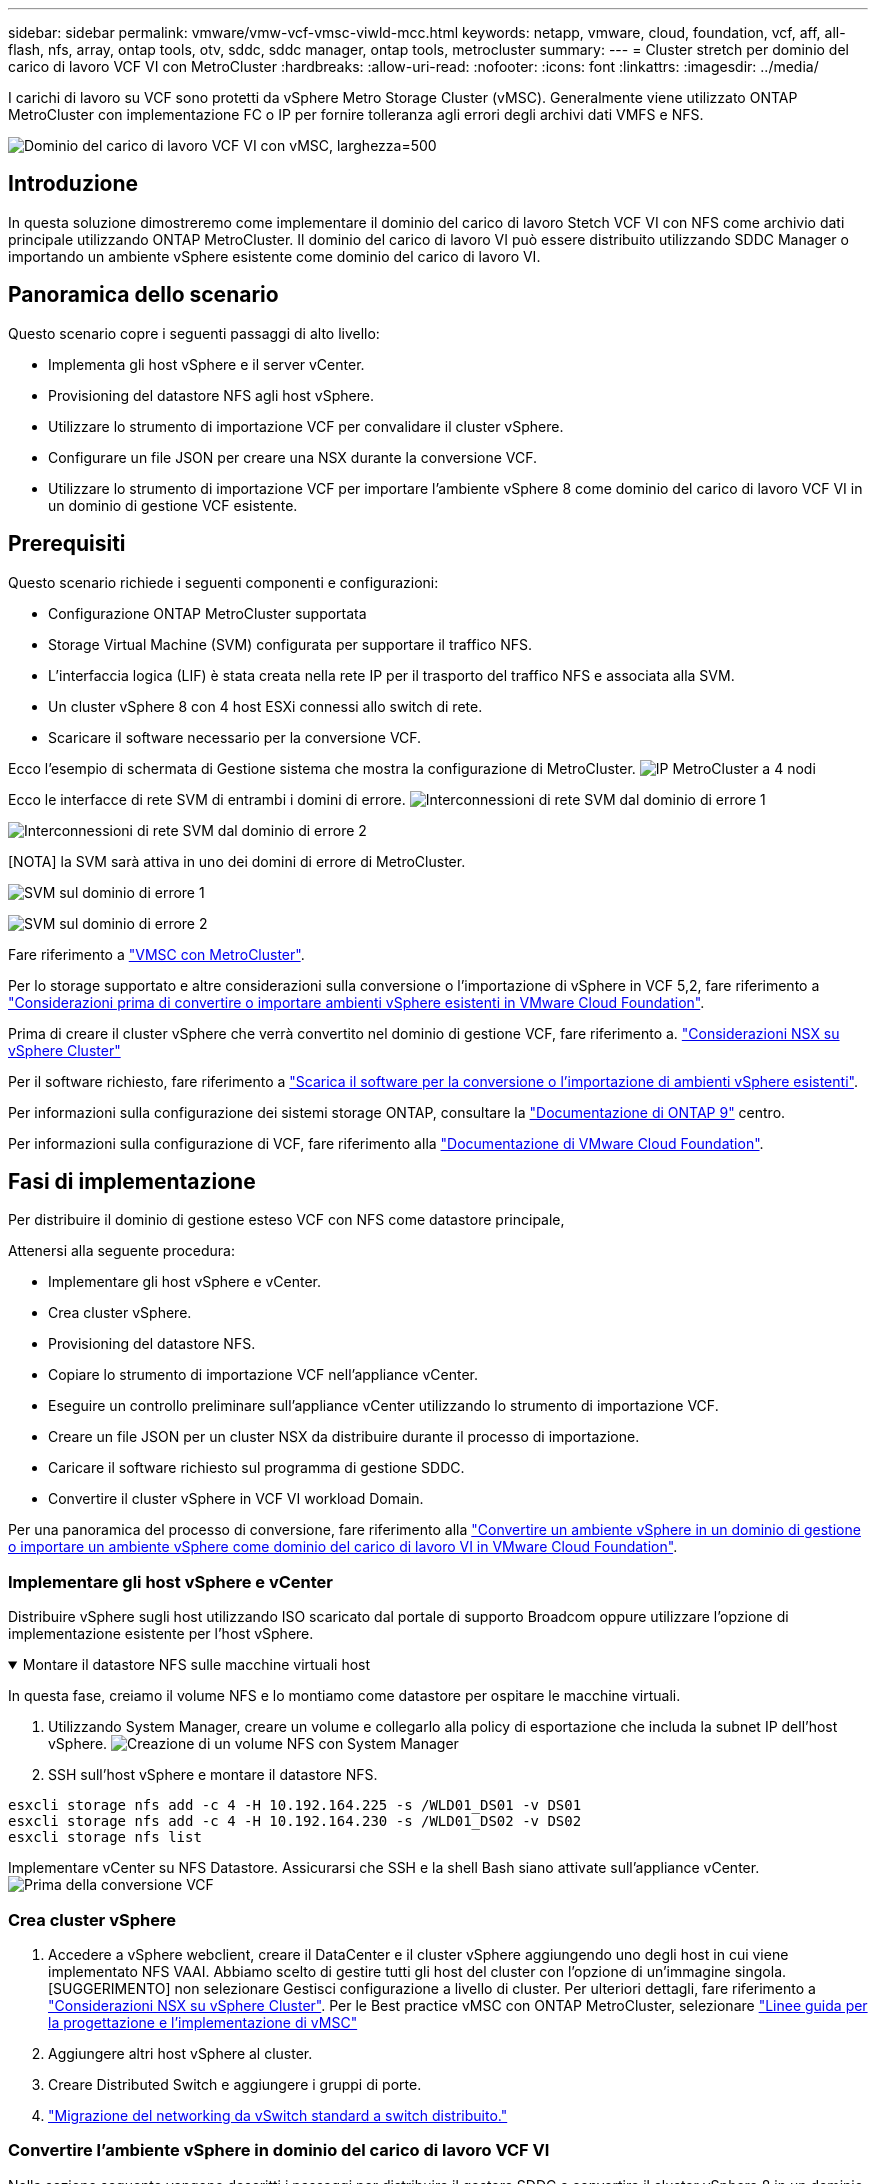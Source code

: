 ---
sidebar: sidebar 
permalink: vmware/vmw-vcf-vmsc-viwld-mcc.html 
keywords: netapp, vmware, cloud, foundation, vcf, aff, all-flash, nfs, array, ontap tools, otv, sddc, sddc manager, ontap tools, metrocluster 
summary:  
---
= Cluster stretch per dominio del carico di lavoro VCF VI con MetroCluster
:hardbreaks:
:allow-uri-read: 
:nofooter: 
:icons: font
:linkattrs: 
:imagesdir: ../media/


[role="lead"]
I carichi di lavoro su VCF sono protetti da vSphere Metro Storage Cluster (vMSC). Generalmente viene utilizzato ONTAP MetroCluster con implementazione FC o IP per fornire tolleranza agli errori degli archivi dati VMFS e NFS.

image:vmw-vcf-vmsc-viwld-mcc-image01.png["Dominio del carico di lavoro VCF VI con vMSC, larghezza=500"]



== Introduzione

In questa soluzione dimostreremo come implementare il dominio del carico di lavoro Stetch VCF VI con NFS come archivio dati principale utilizzando ONTAP MetroCluster. Il dominio del carico di lavoro VI può essere distribuito utilizzando SDDC Manager o importando un ambiente vSphere esistente come dominio del carico di lavoro VI.



== Panoramica dello scenario

Questo scenario copre i seguenti passaggi di alto livello:

* Implementa gli host vSphere e il server vCenter.
* Provisioning del datastore NFS agli host vSphere.
* Utilizzare lo strumento di importazione VCF per convalidare il cluster vSphere.
* Configurare un file JSON per creare una NSX durante la conversione VCF.
* Utilizzare lo strumento di importazione VCF per importare l'ambiente vSphere 8 come dominio del carico di lavoro VCF VI in un dominio di gestione VCF esistente.




== Prerequisiti

Questo scenario richiede i seguenti componenti e configurazioni:

* Configurazione ONTAP MetroCluster supportata
* Storage Virtual Machine (SVM) configurata per supportare il traffico NFS.
* L'interfaccia logica (LIF) è stata creata nella rete IP per il trasporto del traffico NFS e associata alla SVM.
* Un cluster vSphere 8 con 4 host ESXi connessi allo switch di rete.
* Scaricare il software necessario per la conversione VCF.


Ecco l'esempio di schermata di Gestione sistema che mostra la configurazione di MetroCluster. image:vmw-vcf-vmsc-mgmt-mcc-image15.png["IP MetroCluster a 4 nodi"]

Ecco le interfacce di rete SVM di entrambi i domini di errore. image:vmw-vcf-vmsc-mgmt-mcc-image13.png["Interconnessioni di rete SVM dal dominio di errore 1"]

image:vmw-vcf-vmsc-mgmt-mcc-image14.png["Interconnessioni di rete SVM dal dominio di errore 2"]

[NOTA] la SVM sarà attiva in uno dei domini di errore di MetroCluster.

image:vmw-vcf-vmsc-mgmt-mcc-image16.png["SVM sul dominio di errore 1"]

image:vmw-vcf-vmsc-mgmt-mcc-image17.png["SVM sul dominio di errore 2"]

Fare riferimento a https://knowledge.broadcom.com/external/article/312183/vmware-vsphere-support-with-netapp-metro.html["VMSC con MetroCluster"].

Per lo storage supportato e altre considerazioni sulla conversione o l'importazione di vSphere in VCF 5,2, fare riferimento a https://techdocs.broadcom.com/us/en/vmware-cis/vcf/vcf-5-2-and-earlier/5-2/map-for-administering-vcf-5-2/importing-existing-vsphere-environments-admin/considerations-before-converting-or-importing-existing-vsphere-environments-into-vcf-admin.html["Considerazioni prima di convertire o importare ambienti vSphere esistenti in VMware Cloud Foundation"].

Prima di creare il cluster vSphere che verrà convertito nel dominio di gestione VCF, fare riferimento a. https://knowledge.broadcom.com/external/article/373968/vlcm-config-manager-is-enabled-on-this-c.html["Considerazioni NSX su vSphere Cluster"]

Per il software richiesto, fare riferimento a https://techdocs.broadcom.com/us/en/vmware-cis/vcf/vcf-5-2-and-earlier/5-2/map-for-administering-vcf-5-2/importing-existing-vsphere-environments-admin/download-software-for-converting-or-importing-existing-vsphere-environments-admin.html["Scarica il software per la conversione o l'importazione di ambienti vSphere esistenti"].

Per informazioni sulla configurazione dei sistemi storage ONTAP, consultare la link:https://docs.netapp.com/us-en/ontap["Documentazione di ONTAP 9"] centro.

Per informazioni sulla configurazione di VCF, fare riferimento alla link:https://techdocs.broadcom.com/us/en/vmware-cis/vcf/vcf-5-2-and-earlier/5-2.html["Documentazione di VMware Cloud Foundation"].



== Fasi di implementazione

Per distribuire il dominio di gestione esteso VCF con NFS come datastore principale,

Attenersi alla seguente procedura:

* Implementare gli host vSphere e vCenter.
* Crea cluster vSphere.
* Provisioning del datastore NFS.
* Copiare lo strumento di importazione VCF nell'appliance vCenter.
* Eseguire un controllo preliminare sull'appliance vCenter utilizzando lo strumento di importazione VCF.
* Creare un file JSON per un cluster NSX da distribuire durante il processo di importazione.
* Caricare il software richiesto sul programma di gestione SDDC.
* Convertire il cluster vSphere in VCF VI workload Domain.


Per una panoramica del processo di conversione, fare riferimento alla https://techdocs.broadcom.com/us/en/vmware-cis/vcf/vcf-5-2-and-earlier/5-2/map-for-administering-vcf-5-2/importing-existing-vsphere-environments-admin/convert-or-import-a-vsphere-environment-into-vmware-cloud-foundation-admin.html["Convertire un ambiente vSphere in un dominio di gestione o importare un ambiente vSphere come dominio del carico di lavoro VI in VMware Cloud Foundation"].



=== Implementare gli host vSphere e vCenter

Distribuire vSphere sugli host utilizzando ISO scaricato dal portale di supporto Broadcom oppure utilizzare l'opzione di implementazione esistente per l'host vSphere.

.Montare il datastore NFS sulle macchine virtuali host
[%collapsible%open]
====
In questa fase, creiamo il volume NFS e lo montiamo come datastore per ospitare le macchine virtuali.

. Utilizzando System Manager, creare un volume e collegarlo alla policy di esportazione che includa la subnet IP dell'host vSphere. image:vmw-vcf-vmsc-viwld-mcc-image03.png["Creazione di un volume NFS con System Manager"]
. SSH sull'host vSphere e montare il datastore NFS.


[listing]
----
esxcli storage nfs add -c 4 -H 10.192.164.225 -s /WLD01_DS01 -v DS01
esxcli storage nfs add -c 4 -H 10.192.164.230 -s /WLD01_DS02 -v DS02
esxcli storage nfs list
----
[NOTA] se l'accelerazione hardware viene indicata come non supportata, assicurarsi che l'ultimo componente NFS VAAI (scaricato dal portale di supporto NetApp) sia installato sull'host vSphere image:vmw-vcf-vmsc-mgmt-mcc-image05.png["Installare il componente NFS VAAI"]e che vStorage sia attivato nella SVM che ospita il volume. image:vmw-vcf-vmsc-mgmt-mcc-image04.png["Abilita vStorage su SVM per VAAI"] . Ripetere i passaggi precedenti per ulteriori esigenze del datastore e assicurarsi che l'accelerazione hardware sia supportata. image:vmw-vcf-vmsc-viwld-mcc-image02.png["Elenco dei datastore. Uno per ciascun dominio di errore"]

====
Implementare vCenter su NFS Datastore. Assicurarsi che SSH e la shell Bash siano attivate sull'appliance vCenter. image:vmw-vcf-vmsc-viwld-mcc-image04.png["Prima della conversione VCF"]



=== Crea cluster vSphere

. Accedere a vSphere webclient, creare il DataCenter e il cluster vSphere aggiungendo uno degli host in cui viene implementato NFS VAAI. Abbiamo scelto di gestire tutti gli host del cluster con l'opzione di un'immagine singola. [SUGGERIMENTO] non selezionare Gestisci configurazione a livello di cluster. Per ulteriori dettagli, fare riferimento a https://knowledge.broadcom.com/external/article/373968/vlcm-config-manager-is-enabled-on-this-c.html["Considerazioni NSX su vSphere Cluster"]. Per le Best practice vMSC con ONTAP MetroCluster, selezionare https://docs.netapp.com/us-en/ontap-apps-dbs/vmware/vmware_vmsc_design.html#netapp-storage-configuration["Linee guida per la progettazione e l'implementazione di vMSC"]
. Aggiungere altri host vSphere al cluster.
. Creare Distributed Switch e aggiungere i gruppi di porte.
. https://techdocs.broadcom.com/us/en/vmware-cis/vsan/vsan/8-0/vsan-network-design/migrating-from-standard-to-distributed-vswitch.html["Migrazione del networking da vSwitch standard a switch distribuito."]




=== Convertire l'ambiente vSphere in dominio del carico di lavoro VCF VI

Nella sezione seguente vengono descritti i passaggi per distribuire il gestore SDDC e convertire il cluster vSphere 8 in un dominio di gestione VCF 5,2. Se del caso, per ulteriori dettagli si farà riferimento alla documentazione VMware.

VCF Import Tool di VMware di Broadcom è un'utility utilizzata sia sull'appliance vCenter sia sul manager SDDC per convalidare le configurazioni e fornire servizi di conversione e importazione per gli ambienti vSphere e VCF.

Per ulteriori informazioni, fare riferimento a https://docs.vmware.com/en/VMware-Cloud-Foundation/5.2/vcf-admin/GUID-44CBCB85-C001-41B2-BBB4-E71928B8D955.html["Opzioni e parametri dello strumento di importazione VCF"].

.Copiare ed estrarre lo strumento di importazione VCF
[%collapsible%open]
====
Lo strumento di importazione VCF viene utilizzato sull'appliance vCenter per verificare che il cluster vSphere sia integro per il processo di conversione o importazione di VCF.

Attenersi alla seguente procedura:

. Per copiare lo strumento di importazione VCF nella posizione corretta, attenersi alla procedura descritta in https://docs.vmware.com/en/VMware-Cloud-Foundation/5.2/vcf-admin/GUID-6ACE3794-BF52-4923-9FA2-2338E774B7CB.html["Copiare lo strumento di importazione VCF nell'appliance vCenter di destinazione"] documenti VMware.
. Estrarre il bundle utilizzando il seguente comando:
+
....
tar -xvf vcf-brownfield-import-<buildnumber>.tar.gz
....


====
.Convalidare l'appliance vCenter
[%collapsible%open]
====
Utilizzare lo strumento di importazione VCF per convalidare l'appliance vCenter prima dell'importazione come dominio del carico di lavoro VI.

. Per eseguire la convalida, attenersi alla procedura descritta in https://docs.vmware.com/en/VMware-Cloud-Foundation/5.2/vcf-admin/GUID-AC6BF714-E0DB-4ADE-A884-DBDD7D6473BB.html["Eseguire un controllo preliminare sul vCenter di destinazione prima della conversione"] .


====
.Creare un file JSON per la distribuzione NSX
[%collapsible%open]
====
Per implementare NSX Manager durante l'importazione o la conversione di un ambiente vSphere in VMware Cloud Foundation, creare una specifica di distribuzione NSX. L'implementazione di NSX richiede un minimo di 3 host.


NOTE: Quando si distribuisce un cluster NSX Manager in un'operazione di conversione o importazione, viene utilizzato il segmento supportato dalla VLAN NSX. Per informazioni dettagliate sulle limitazioni del segmento supportato da NSX-VLAN, fare riferimento alla sezione "considerazioni prima di convertire o importare ambienti vSphere esistenti in VMware Cloud Foundation. Per informazioni sulle limitazioni della rete NSX-VLAN, fare riferimento a https://techdocs.broadcom.com/us/en/vmware-cis/vcf/vcf-5-2-and-earlier/5-2/map-for-administering-vcf-5-2/importing-existing-vsphere-environments-admin/considerations-before-converting-or-importing-existing-vsphere-environments-into-vcf-admin.html["Considerazioni prima di convertire o importare ambienti vSphere esistenti in VMware Cloud Foundation"].

Di seguito è riportato un esempio di file JSON per la distribuzione NSX:

....
{
  "deploy_without_license_keys": true,
  "form_factor": "small",
  "admin_password": "****************",
  "install_bundle_path": "/nfs/vmware/vcf/nfs-mount/bundle/bundle-133764.zip",
  "cluster_ip": "10.61.185.105",
  "cluster_fqdn": "mcc-wld01-nsx.sddc.netapp.com",
  "manager_specs": [{
    "fqdn": "mcc-wld01-nsxa.sddc.netapp.com",
    "name": "mcc-wld01-nsxa",
    "ip_address": "10.61.185.106",
    "gateway": "10.61.185.1",
    "subnet_mask": "255.255.255.0"
  },
  {
    "fqdn": "mcc-wld01-nsxb.sddc.netapp.com",
    "name": "mcc-wld01-nsxb",
    "ip_address": "10.61.185.107",
    "gateway": "10.61.185.1",
    "subnet_mask": "255.255.255.0"
  },
  {
    "fqdn": "mcc-wld01-nsxc.sddc.netapp.com",
    "name": "mcc-wld01-nsxc",
    "ip_address": "10.61.185.108",
    "gateway": "10.61.185.1",
    "subnet_mask": "255.255.255.0"
  }]
}
....
Copiare il file JSON nella cartella principale dell'utente vcf in SDDC Manager.

====
.Caricare il software su SDDC Manager
[%collapsible%open]
====
Copiare lo strumento di importazione VCF nella cartella principale dell'utente vcf e il pacchetto di distribuzione NSX nella cartella /nfs/vmware/vcf/nfs-mount/bundle/ in SDDC Manager.

Vedere https://techdocs.broadcom.com/us/en/vmware-cis/vcf/vcf-5-2-and-earlier/5-2/map-for-administering-vcf-5-2/importing-existing-vsphere-environments-admin/convert-or-import-a-vsphere-environment-into-vmware-cloud-foundation-admin/seed-software-on-sddc-manager-admin.html["Caricare il software richiesto sull'appliance SDDC Manager"] per istruzioni dettagliate.

====
.Controllo dettagliato su vCenter prima della conversione
[%collapsible%open]
====
Prima di eseguire un'operazione di conversione del dominio di gestione o un'operazione di importazione del dominio del carico di lavoro VI, è necessario eseguire un controllo dettagliato per verificare che la configurazione dell'ambiente vSphere esistente sia supportata per la conversione o l'importazione. . SSH all'appliance SDDC Manager come vcf utente. . Passare alla directory in cui è stato copiato lo strumento di importazione VCF. . Eseguire il comando seguente per verificare che l'ambiente vSphere possa essere convertito

....
python3 vcf_brownfield.py check --vcenter '<vcenter-fqdn>' --sso-user '<sso-user>' --sso-password '********' --local-admin-password '****************' --accept-trust
....
image:vmw-vcf-vmsc-viwld-mcc-image08.png["VCF controllare VC"]

====
.Convertire il cluster vSphere nel dominio del carico di lavoro VCF VI
[%collapsible%open]
====
Lo strumento di importazione VCF viene utilizzato per eseguire il processo di conversione.

Viene eseguito il seguente comando per convertire il cluster vSphere in un dominio di gestione VCF e distribuire il cluster NSX:

....
python3 vcf_brownfield.py import --vcenter '<vcenter-fqdn>' --sso-user '<sso-user>' --sso-password '******' --vcenter-root-password '********' --local-admin-password '****************' --backup-password '****************' --domain-name '<Mgmt-domain-name>' --accept-trust --nsx-deployment-spec-path /home/vcf/nsx.json
....
Anche più archivi dati sono disponibili sull'host vSphere, non è necessario richiedere quale archivio dati deve essere considerato come archivio dati primario.

Per istruzioni complete, fare riferimento alla https://techdocs.broadcom.com/us/en/vmware-cis/vcf/vcf-5-2-and-earlier/5-2/map-for-administering-vcf-5-2/importing-existing-vsphere-environments-admin/convert-or-import-a-vsphere-environment-into-vmware-cloud-foundation-admin.html["Procedura di conversione VCF"].

Le macchine virtuali NSX verranno implementate in vCenter. image:vmw-vcf-vmsc-viwld-mcc-image05.png["Dopo la conversione VCF"]

SDDC Manager mostra il dominio del carico di lavoro VI creato con il nome fornito e NFS come datastore. image:vmw-vcf-vmsc-viwld-mcc-image06.png["Domini VCF con NFS"]

Durante l'ispezione del cluster, vengono fornite le informazioni dei datastore NFS. image:vmw-vcf-vmsc-viwld-mcc-image07.png["Informazioni sul datastore NFS di VCF"]

====
.Aggiungere la licenza a VCF
[%collapsible%open]
====
Dopo aver completato la conversione, è necessario aggiungere la licenza all'ambiente.

. Accedere all'interfaccia utente di SDDC Manager.
. Accedere a *Amministrazione > licenze* nel riquadro di navigazione.
. Fare clic su *+ License Key*.
. Scegliere un prodotto dal menu a discesa.
. Immettere la chiave di licenza.
. Fornire una descrizione per la licenza.
. Fare clic su *Aggiungi*.
. Ripetere questi passaggi per ogni licenza.


====